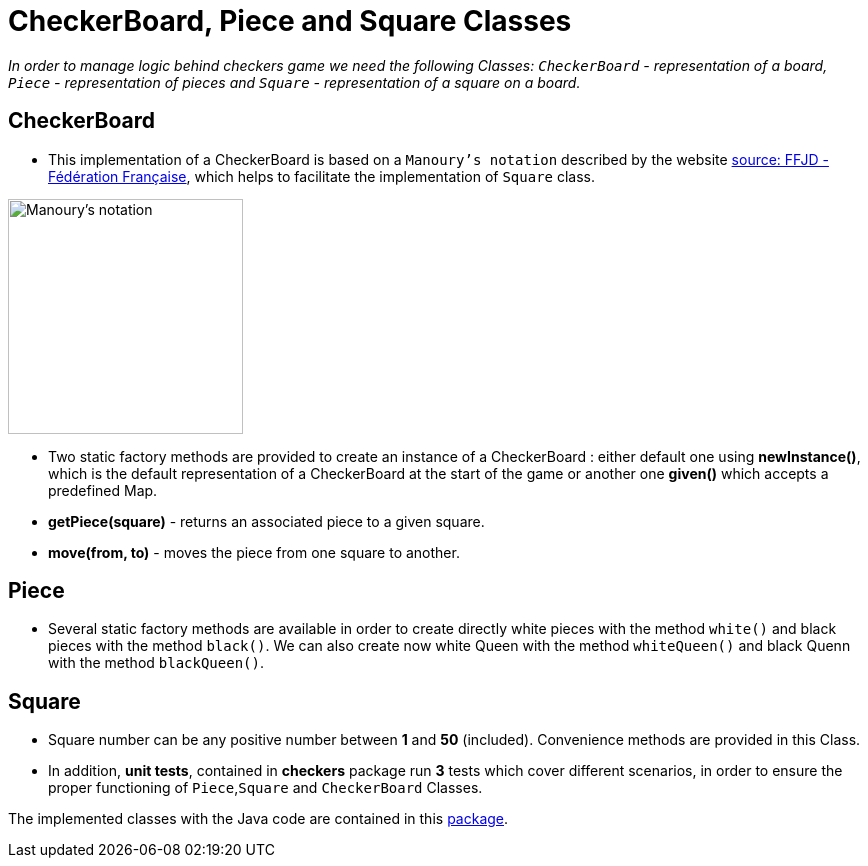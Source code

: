 = CheckerBoard, Piece and Square Classes

_In order to manage logic behind checkers game we need the following Classes: `CheckerBoard` - representation of a board, `Piece` - representation of pieces and `Square` - representation of a square on a board._

== CheckerBoard

* This implementation of a CheckerBoard is based on a `Manoury's notation` described by the website http://www.ffjd.fr/Web/index.php?page=notation[source: FFJD - Fédération Française], which helps to facilitate the implementation of `Square` class.

image::Images/Manoury's notation.png[Manoury's notation,235,235,]

* Two static factory methods are provided to create an instance of a CheckerBoard : either default one using *newInstance()*, which is the default representation of a CheckerBoard at the start of the game or another one *given()* which accepts a predefined Map.

* *getPiece(square)* - returns an associated piece to a given square.

* *move(from, to)* - moves the piece from one square to another.

== Piece

* Several static factory methods are available in order to create directly white pieces with the method `white()` and black pieces with the method `black()`. We can also create now white Queen with the method `whiteQueen()` and black Quenn with the method `blackQueen()`.

== Square

* Square number can be any positive number between *1* and *50* (included). Convenience methods are provided in this Class.

* In addition, *unit tests*, contained in *checkers* package run *3* tests which cover different scenarios, in order to ensure the proper functioning of `Piece`,`Square` and `CheckerBoard` Classes.

The implemented classes with the Java code are contained in this https://github.com/oliviercailloux-org/projet-assisted-board-games-1/tree/checkerBoard_V2/src/main/java/io/github/oliviercailloux/assisted_board_games/checkers[package].
